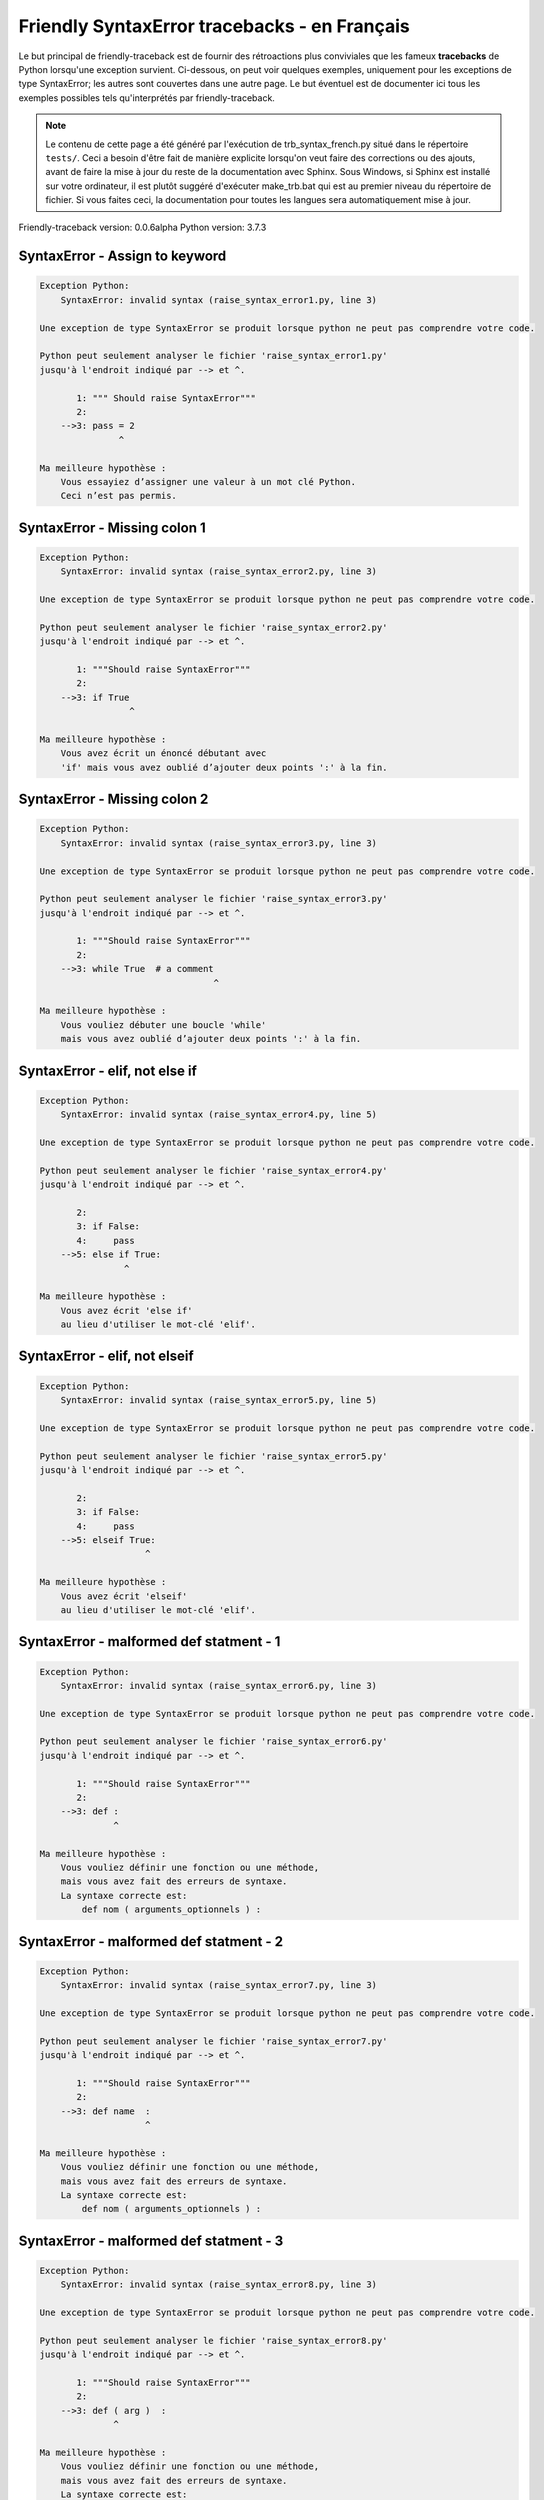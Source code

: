 
Friendly SyntaxError tracebacks - en Français
=============================================

Le but principal de friendly-traceback est de fournir des rétroactions plus
conviviales que les fameux **tracebacks** de Python lorsqu'une exception survient.
Ci-dessous, on peut voir quelques exemples, uniquement pour les
exceptions de type SyntaxError; les autres sont couvertes dans une autre page.
Le but éventuel est de documenter
ici tous les exemples possibles tels qu'interprétés par friendly-traceback.

.. note::

     Le contenu de cette page a été généré par l'exécution de
     trb_syntax_french.py situé dans le répertoire ``tests/``.
     Ceci a besoin d'être fait de manière explicite lorsqu'on veut
     faire des corrections ou des ajouts, avant de faire la mise
     à jour du reste de la documentation avec Sphinx.
     Sous Windows, si Sphinx est installé sur votre ordinateur, il est
     plutôt suggéré d'exécuter make_trb.bat qui est au premier niveau
     du répertoire de fichier. Si vous faites ceci, la documentation pour
     toutes les langues sera automatiquement mise à jour.

Friendly-traceback version: 0.0.6alpha
Python version: 3.7.3



SyntaxError - Assign to keyword
-------------------------------

.. code-block:: none


    Exception Python: 
        SyntaxError: invalid syntax (raise_syntax_error1.py, line 3)
    
    Une exception de type SyntaxError se produit lorsque python ne peut pas comprendre votre code.
    
    Python peut seulement analyser le fichier 'raise_syntax_error1.py'
    jusqu'à l'endroit indiqué par --> et ^.
    
           1: """ Should raise SyntaxError"""
           2: 
        -->3: pass = 2
                   ^
    
    Ma meilleure hypothèse :
        Vous essayiez d’assigner une valeur à un mot clé Python.
        Ceci n’est pas permis.
        
        
SyntaxError - Missing colon 1
-----------------------------

.. code-block:: none


    Exception Python: 
        SyntaxError: invalid syntax (raise_syntax_error2.py, line 3)
    
    Une exception de type SyntaxError se produit lorsque python ne peut pas comprendre votre code.
    
    Python peut seulement analyser le fichier 'raise_syntax_error2.py'
    jusqu'à l'endroit indiqué par --> et ^.
    
           1: """Should raise SyntaxError"""
           2: 
        -->3: if True
                     ^
    
    Ma meilleure hypothèse :
        Vous avez écrit un énoncé débutant avec
        'if' mais vous avez oublié d’ajouter deux points ':' à la fin.
        
        
SyntaxError - Missing colon 2
-----------------------------

.. code-block:: none


    Exception Python: 
        SyntaxError: invalid syntax (raise_syntax_error3.py, line 3)
    
    Une exception de type SyntaxError se produit lorsque python ne peut pas comprendre votre code.
    
    Python peut seulement analyser le fichier 'raise_syntax_error3.py'
    jusqu'à l'endroit indiqué par --> et ^.
    
           1: """Should raise SyntaxError"""
           2: 
        -->3: while True  # a comment
                                     ^
    
    Ma meilleure hypothèse :
        Vous vouliez débuter une boucle 'while'
        mais vous avez oublié d’ajouter deux points ':' à la fin.
        
        
SyntaxError - elif, not else if
-------------------------------

.. code-block:: none


    Exception Python: 
        SyntaxError: invalid syntax (raise_syntax_error4.py, line 5)
    
    Une exception de type SyntaxError se produit lorsque python ne peut pas comprendre votre code.
    
    Python peut seulement analyser le fichier 'raise_syntax_error4.py'
    jusqu'à l'endroit indiqué par --> et ^.
    
           2: 
           3: if False:
           4:     pass
        -->5: else if True:
                    ^
    
    Ma meilleure hypothèse :
        Vous avez écrit 'else if'
        au lieu d'utiliser le mot-clé 'elif'.
        
        
SyntaxError - elif, not elseif
------------------------------

.. code-block:: none


    Exception Python: 
        SyntaxError: invalid syntax (raise_syntax_error5.py, line 5)
    
    Une exception de type SyntaxError se produit lorsque python ne peut pas comprendre votre code.
    
    Python peut seulement analyser le fichier 'raise_syntax_error5.py'
    jusqu'à l'endroit indiqué par --> et ^.
    
           2: 
           3: if False:
           4:     pass
        -->5: elseif True:
                        ^
    
    Ma meilleure hypothèse :
        Vous avez écrit 'elseif'
        au lieu d'utiliser le mot-clé 'elif'.
        
        
SyntaxError - malformed def statment - 1
----------------------------------------

.. code-block:: none


    Exception Python: 
        SyntaxError: invalid syntax (raise_syntax_error6.py, line 3)
    
    Une exception de type SyntaxError se produit lorsque python ne peut pas comprendre votre code.
    
    Python peut seulement analyser le fichier 'raise_syntax_error6.py'
    jusqu'à l'endroit indiqué par --> et ^.
    
           1: """Should raise SyntaxError"""
           2: 
        -->3: def :
                  ^
    
    Ma meilleure hypothèse :
        Vous vouliez définir une fonction ou une méthode,
        mais vous avez fait des erreurs de syntaxe.
        La syntaxe correcte est:
            def nom ( arguments_optionnels ) :
        
        
SyntaxError - malformed def statment - 2
----------------------------------------

.. code-block:: none


    Exception Python: 
        SyntaxError: invalid syntax (raise_syntax_error7.py, line 3)
    
    Une exception de type SyntaxError se produit lorsque python ne peut pas comprendre votre code.
    
    Python peut seulement analyser le fichier 'raise_syntax_error7.py'
    jusqu'à l'endroit indiqué par --> et ^.
    
           1: """Should raise SyntaxError"""
           2: 
        -->3: def name  :
                        ^
    
    Ma meilleure hypothèse :
        Vous vouliez définir une fonction ou une méthode,
        mais vous avez fait des erreurs de syntaxe.
        La syntaxe correcte est:
            def nom ( arguments_optionnels ) :
        
        
SyntaxError - malformed def statment - 3
----------------------------------------

.. code-block:: none


    Exception Python: 
        SyntaxError: invalid syntax (raise_syntax_error8.py, line 3)
    
    Une exception de type SyntaxError se produit lorsque python ne peut pas comprendre votre code.
    
    Python peut seulement analyser le fichier 'raise_syntax_error8.py'
    jusqu'à l'endroit indiqué par --> et ^.
    
           1: """Should raise SyntaxError"""
           2: 
        -->3: def ( arg )  :
                  ^
    
    Ma meilleure hypothèse :
        Vous vouliez définir une fonction ou une méthode,
        mais vous avez fait des erreurs de syntaxe.
        La syntaxe correcte est:
            def nom ( arguments_optionnels ) :
        
        
SyntaxError - can't assign to literal
-------------------------------------

.. code-block:: none


    Exception Python: 
        SyntaxError: can't assign to literal (raise_syntax_error9.py, line 3)
    
    Une exception de type SyntaxError se produit lorsque python ne peut pas comprendre votre code.
    
    Python peut seulement analyser le fichier 'raise_syntax_error9.py'
    jusqu'à l'endroit indiqué par --> et ^.
    
           1: """Should raise SyntaxError: can't assign to literal"""
           2: 
        -->3: 1 = a
             ^
    
    Ma meilleure hypothèse :
        Vous avez écrit une expression comme
            1 = variable
        où < 1 >, sur le côté gauche du signe égal, est ce que Python
        appelle un 'literal', c'est-à dire soit soit une chaîne de caractères ou un nombre,
        et non le nom d’une variable. Peut-être que vous vouliez plutôt écrire:
            variable = 1
        
        
SyntaxError - import X from Y
-----------------------------

.. code-block:: none


    Exception Python: 
        SyntaxError: invalid syntax (raise_syntax_error10.py, line 3)
    
    Une exception de type SyntaxError se produit lorsque python ne peut pas comprendre votre code.
    
    Python peut seulement analyser le fichier 'raise_syntax_error10.py'
    jusqu'à l'endroit indiqué par --> et ^.
    
           1: """Should raise SyntaxError: invalid syntax"""
           2: 
        -->3: import pen from turtle
                            ^
    
    Ma meilleure hypothèse :
        Vous avez écrit quelque chose comme
            import X from Y
        au lieu de
            from Y import X
        
        
        